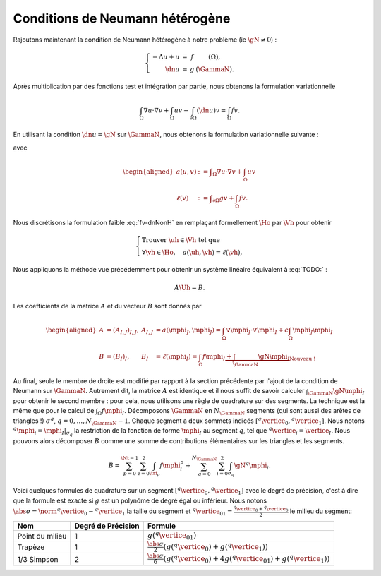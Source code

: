 Conditions de Neumann hétérogène
================================

Rajoutons maintenant la condition de Neumann hétérogène à notre problème (\ie :math:`\gN \neq 0`) :

.. math::

  \left\{ 
    \begin{array}{r c l l}
      -\Delta u + u &=& f & (\Omega),\\
      \dn u & = & g & (\GammaN).
    \end{array}
    \right.


Après multiplication par des fonctions test et intégration par partie, nous obtenons la formulation variationnelle

.. math:: \int_{\Omega}\nabla u \cdot \nabla v + \int_{\Omega}  u v  -\int_{\partial\Omega} (\dn u)v =  \int_{\Omega} f v.

En utilisant la condition :math:`\dn u = \gN` sur :math:`\GammaN`, nous obtenons la formulation variationnelle suivante :

.. math:: 
  :label: fv-dnNonH

  \left\{\begin{array}{l}
    \text{Trouver }u\in\Ho\text{ tel que}\\
    \forall v \in\Ho,\quad a(u,v) = \ell(v),
  \end{array}\right.


avec

.. math::

  \begin{aligned}
    a(u,v) &:= \displaystyle\int_{\Omega}\nabla u \cdot \nabla v +
    \int_{\Omega}  u v \\
    \ell(v) &:= \displaystyle\int_{\partial\Omega} g v    + \int_{\Omega} f v.
  \end{aligned}

Nous discrétisons la formulation faible :eq:`fv-dnNonH` en remplaçant formellement :math:`\Ho` par :math:`\Vh` pour obtenir

.. math::

  \left\{\begin{array}{l}
    \text{Trouver }\uh\in\Vh\text{ tel que}\\
    \forall \vh \in\Ho,\quad a(\uh,\vh) = \ell(\vh),
  \end{array}\right.

Nous appliquons la méthode vue précédemment pour obtenir un système linéaire équivalent à :eq:`TODO:` :

.. math::  A\Uh = B.

Les coefficients de la matrice :math:`A` et du vecteur :math:`B` sont donnés par

.. math::

  \begin{aligned}
    A&=(A_{I,J})_{I,J}, &A_{I,J} &= a(\mphi_J,\mphi_J) = \int_{\Omega}\nabla \mphi_J\cdot\nabla\mphi_I + c\int_{\Omega}\mphi_J\mphi_I\\
    B &=(B_I)_I, &B_I &= \ell(\mphi_I) = \int_{\Omega}f\mphi_I \underbrace{+ \int_{\GammaN}\gN\mphi_I}_{\text{Nouveau !}}
  \end{aligned}

Au final, seule le membre de droite est modifié par rapport à la section précédente par l'ajout de la condition de Neumann sur :math:`\GammaN`. Autrement dit, la matrice :math:`A` est identique et il nous suffit de savoir calculer :math:`\int_{\GammaN}\gN\mphi_I` pour obtenir le second membre : pour cela, nous utilisons une règle de quadrature sur des segments. La technique est la même que pour le calcul de :math:`\int_{\Omega}f\mphi_I`. Décomposons :math:`\GammaN` en :math:`N_{\GammaN}` segments (qui sont aussi des arêtes de triangles !) :math:`\sigma^q`, :math:`q=0,\ldots,N_{\GammaN}-1`. Chaque segment a deux sommets indicés :math:`[{}^q\vertice_0, {}^q\vertice_1]`. Nous notons :math:`{}^q\mphi_i = \mphi_I|_{\sigma_q}` la restriction de la fonction de forme :math:`\mphi_I` au segment :math:`q`, tel que :math:`{}^q\vertice_i = \vertice_I`. Nous pouvons alors décomposer :math:`B` comme une somme de contributions élémentaires sur les triangles et les segments. 

.. math::  B = \sum_{p=0}^{\Nt-1} \sum_{i=0}^2 \int_{\tri_p}f\mphi_i^p + \sum_{q=0}^{N_{\GammaN}}\sum_{i=0}^2 \int_{\sigma_q} \gN{}^q\mphi_i.

Voici quelques formules de quadrature sur un segment :math:`[{}^q\vertice_0, {}^q\vertice_1]` avec le degré de précision, c'est à dire que la formule est exacte si :math:`g` est un polynôme de degré égal ou inférieur. Nous notons :math:`\abs{\sigma} = \norm{{}^q\vertice_0 - {}^q\vertice_1}` la taille du segment et :math:`{}^q\vertice_{01} = \frac{{}^q\vertice_0 + {}^q\vertice_0}{2}` le milieu du segment:


+------------------------------------+--------------------+---------------------------------------------------------------------------------------------------------------------------+
| Nom                                | Degré de Précision |  Formule                                                                                                                  |
+====================================+====================+===========================================================================================================================+
| Point du milieu                    |  1                 | :math:`\displaystyle g({}^q\vertice_{01})`                                                                                |
+------------------------------------+--------------------+---------------------------------------------------------------------------------------------------------------------------+
|Trapèze                             |1                   | :math:`\displaystyle\frac{\abs{\sigma}}{2}\left(g({}^q\vertice_{0}) + g({}^q\vertice_{1})\right)`                         |
+------------------------------------+--------------------+---------------------------------------------------------------------------------------------------------------------------+
|1/3 Simpson                         | 2                  | :math:`\displaystyle\frac{\abs{\sigma}}{6}\left(g({}^q\vertice_{0}) + 4g({}^q\vertice_{01}) + g({}^q\vertice_{1})\right)` |
+------------------------------------+--------------------+---------------------------------------------------------------------------------------------------------------------------+


